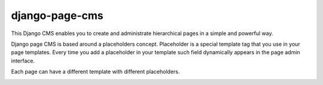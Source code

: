 
django-page-cms
===============


.. image:: https://travis-ci.org/batiste/django-page-cms.svg?branch=master
  :target: https://travis-ci.org/batiste/django-page-cms
  
.. image:: https://coveralls.io/repos/batiste/django-page-cms/badge.svg
  :target: https://coveralls.io/r/batiste/django-page-cms
  
.. image:: https://img.shields.io/pypi/dm/django-page-cms.svg
    :target: https://pypi.python.org/pypi/django-page-cms/

  
  * Full documentation http://pythonhosted.org/django-page-cms/
  * `How to contribute <doc/contributions.rst>`_

This Django CMS enables you to create and administrate hierarchical pages in a simple and powerful way.

Django page CMS is based around a placeholders concept. Placeholder is a special template tag that
you use in your page templates. Every time you add a placeholder in your template such field
dynamically appears in the page admin interface.

Each page can have a different template with different placeholders.

.. image:: https://github.com/batiste/django-page-cms/raw/master/doc/admin-screenshot1.png

